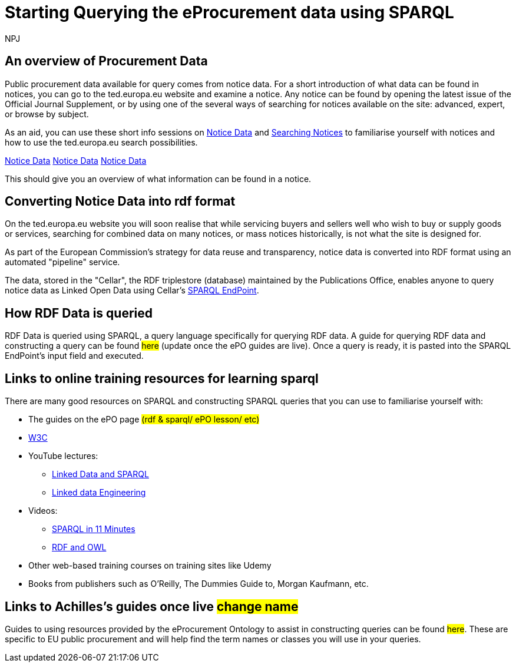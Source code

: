 :doctitle: Starting Querying the eProcurement data using SPARQL
:doccode: ods-main-prod-102
:author: NPJ
:authoremail: nicole-anne.paterson-jones@ext.ec.europa.eu
:docdate: July 2024

== An overview of Procurement Data

Public procurement data available for query comes from notice data. For a short introduction of what data can be found in notices, you can go to the ted.europa.eu website and examine a notice. Any notice can be found by opening the latest issue of the Official Journal Supplement, or by using one of the several ways of searching for notices available on the site: advanced, expert, or browse by subject.

As an aid, you can use these short info sessions on xref:attachment$notice_data/index.html[Notice Data] and xref:attachment$searching_notices/index.html[Searching Notices] to familiarise yourself with notices and how to use the ted.europa.eu search possibilities.

xref:ROOT:attachment$notice_data/index.html[Notice Data]
xref:ROOT::attachment$notice_data/index.html[Notice Data]
xref::ROOT:attachment$notice_data/index.html[Notice Data]

This should give you an overview of what information can be found in a notice.

== Converting Notice Data into rdf format

On the ted.europa.eu website you will soon realise that while servicing buyers and sellers well who wish to buy or supply goods or services, searching for combined data on many notices, or mass notices historically, is not what the site is designed for.

As part of the European Commission's strategy for data reuse and transparency, notice data is converted into RDF format using an automated "pipeline" service.

The data, stored in the "Cellar", the RDF triplestore (database) maintained by the Publications Office, enables anyone to query notice data as Linked Open Data using Cellar's https://publications.europa.eu/webapi/rdf/sparql[SPARQL EndPoint].


== How RDF Data is queried

RDF Data is queried using SPARQL, a query language specifically for querying RDF data. A guide for querying RDF data and constructing a query can be found #here# (update once the ePO guides are live). Once a query is ready, it is pasted into the SPARQL EndPoint's input field and executed.

== Links to online training resources for learning sparql

There are many good resources on SPARQL and constructing SPARQL queries that you can use to familiarise yourself with:

 * The guides on the ePO page #(rdf & sparql/ ePO lesson/ etc)#
 * https://www.w3.org/TR/sparql11-query/[W3C]
 * YouTube lectures:
 ** https://www.youtube.com/watch?v=zkr_2HR4Pcs&list=PLakGkiOE3_q8Fq46-TSE-Te1cvx8yLLUF[Linked Data and SPARQL]
 ** https://www.youtube.com/playlist?list=PLoOmvuyo5UAfY6jb46jCpMoqb-dbVewxg[Linked data Engineering]
 * Videos:
 ** https://www.youtube.com/watch?v=FvGndkpa4K0[SPARQL in 11 Minutes]
 ** https://www.youtube.com/watch?v=zteyEk9LADs&t=338s[RDF and OWL]
 * Other web-based training courses on training sites like Udemy
 * Books from publishers such as O'Reilly, The Dummies Guide to, Morgan Kaufmann, etc.

== Links to Achilles's guides once live #change name#

Guides to using resources provided by the eProcurement Ontology to assist in constructing queries can be found #here#. These are specific to EU public procurement and will help find the term names or classes you will use in your queries.

//Some tips regarding queries can be found xref:tips.adoc[here].
//=== Flow diagramme of frequently used classes: buyer, seller, value, date, country, business size, cpv codes, lots


//* in WHERE statements: declaring a variable as an epo class
